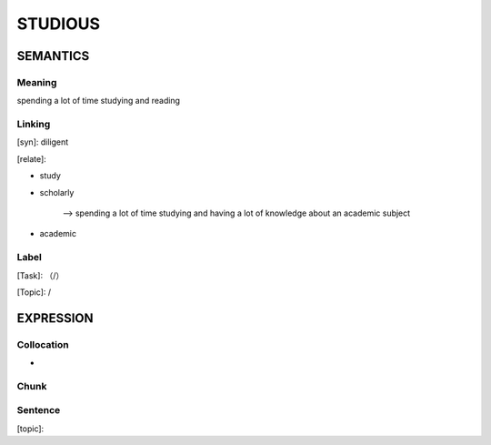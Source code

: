 STUDIOUS
=========


SEMANTICS
---------

Meaning
```````
spending a lot of time studying and reading

Linking
```````
[syn]: diligent

[relate]:

- study

- scholarly

    --> spending a lot of time studying and having a lot of knowledge about an academic subject

- academic


Label
`````
[Task]: （/）

[Topic]:  /


EXPRESSION
----------


Collocation
```````````
-

Chunk
`````


Sentence
`````````
[topic]:
